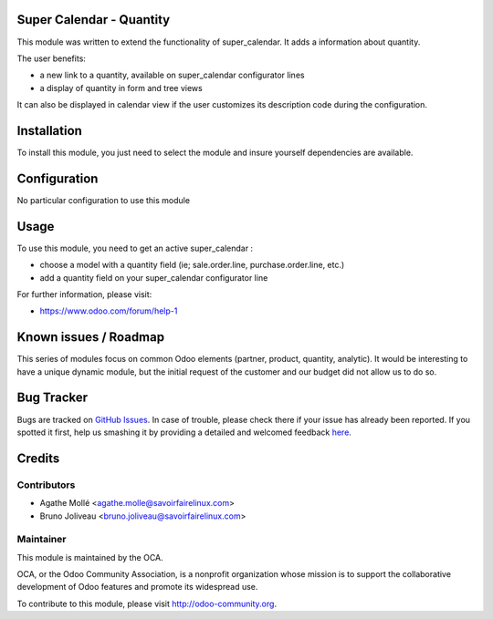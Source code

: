 .. image:: https://img.shields.io/badge/licence-AGPL--3-blue.svg
    :alt: License: AGPL-3

Super Calendar - Quantity
=========================

This module was written to extend the functionality of super_calendar. It adds
a information about quantity.

The user benefits:

- a new link to a quantity, available on super_calendar configurator lines
- a display of quantity in form and tree views

It can also be displayed in calendar view if the user customizes its
description code during the configuration.

Installation
============

To install this module, you just need to select the module and insure yourself
dependencies are available.

Configuration
=============

No particular configuration to use this module

Usage
=====

To use this module, you need to get an active super_calendar :

- choose a model with a quantity field (ie; sale.order.line, purchase.order.line, etc.)
- add a quantity field on your super_calendar configurator line

For further information, please visit:

* https://www.odoo.com/forum/help-1

Known issues / Roadmap
======================

This series of modules focus on common Odoo elements (partner, product,
quantity, analytic).
It would be interesting to have a unique dynamic module, but the initial
request of the customer and our budget did not allow us to do so.

Bug Tracker
===========

Bugs are tracked on `GitHub Issues <https://github.com/OCA/server-tools/issues>`_.
In case of trouble, please check there if your issue has already been reported.
If you spotted it first, help us smashing it by providing a detailed and welcomed feedback
`here <https://github.com/OCA/server-tools/issues/new?body=module:%20super_calendar_partner%0Aversion:%208.0%0A%0A**Steps%20to%20reproduce**%0A-%20...%0A%0A**Current%20behavior**%0A%0A**Expected%20behavior**>`_.


Credits
=======

Contributors
------------

* Agathe Mollé <agathe.molle@savoirfairelinux.com>
* Bruno Joliveau <bruno.joliveau@savoirfairelinux.com>

Maintainer
----------

.. image:: https://odoo-community.org/logo.png
   :alt: Odoo Community Association
   :target: https://odoo-community.org

This module is maintained by the OCA.

OCA, or the Odoo Community Association, is a nonprofit organization whose
mission is to support the collaborative development of Odoo features and
promote its widespread use.

To contribute to this module, please visit http://odoo-community.org.
